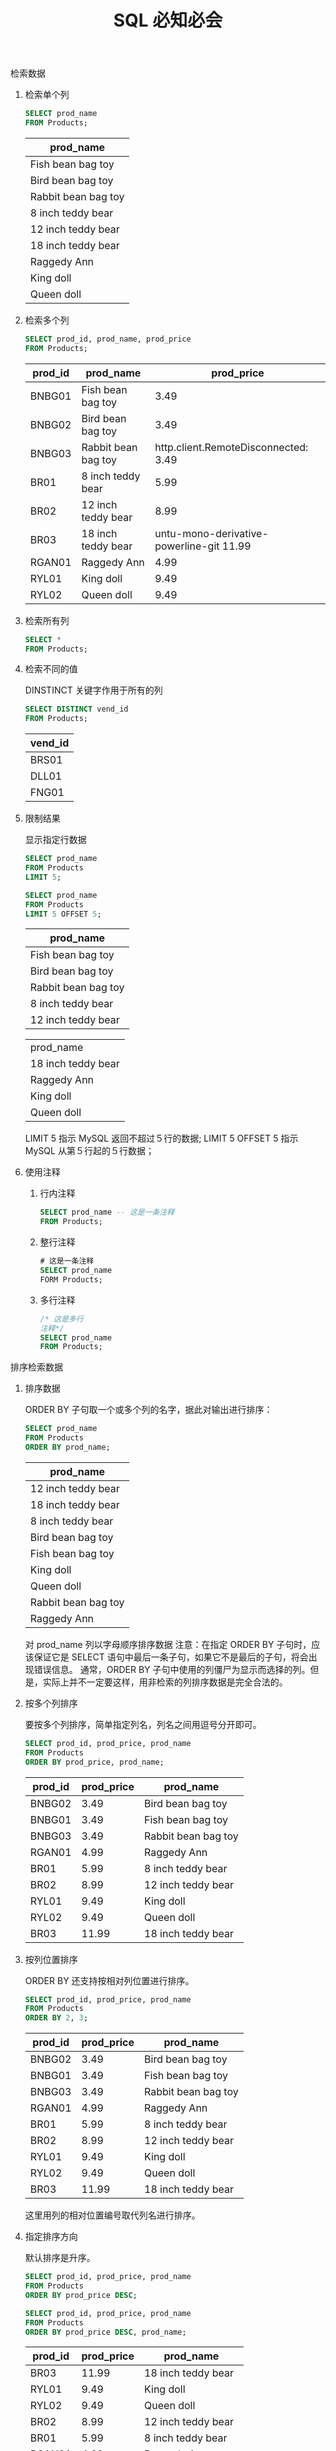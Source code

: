 #+TITLE: SQL 必知必会
#+OPTIONS: H:2 num:t toc:t \n:nil @:t ::t |:t ^:{} f:t
#+KEYWORDS: SQL Grammar

*** 检索数据
**** 检索单个列
     #+header: :engine mysql
     #+header: :dbhost localhost
     #+header: :dbuser root
     #+header: :dbpassword bfl123
     #+header: :database sql_test
     #+BEGIN_SRC sql
       SELECT prod_name
       FROM Products;
     #+END_SRC

     #+RESULTS:

     | prod_name           |
     |---------------------|
     | Fish bean bag toy   |
     | Bird bean bag toy   |
     | Rabbit bean bag toy |
     | 8 inch teddy bear   |
     | 12 inch teddy bear  |
     | 18 inch teddy bear  |
     | Raggedy Ann         |
     | King doll           |
     | Queen doll          |

**** 检索多个列
     #+header: :engine mysql
     #+header: :dbhost localhost
     #+header: :dbuser root
     #+header: :dbpassword bfl123
     #+header: :database sql_test
     #+BEGIN_SRC sql
       SELECT prod_id, prod_name, prod_price
       FROM Products;
     #+END_SRC

     #+RESULTS:
     | prod_id | prod_name           | prod_price |
     |---------+---------------------+------------|
     | BNBG01  | Fish bean bag toy   |       3.49 |
     | BNBG02  | Bird bean bag toy   |       3.49 |
     | BNBG03  | Rabbit bean bag toy | http.client.RemoteDisconnected:      3.49 |
     | BR01    | 8 inch teddy bear   |       5.99 |
     | BR02    | 12 inch teddy bear  |       8.99 |
     | BR03    | 18 inch teddy bear  |    untu-mono-derivative-powerline-git  11.99 |
     | RGAN01  | Raggedy Ann         |       4.99 |
     | RYL01   | King doll           |       9.49 |
     | RYL02   | Queen doll          |       9.49 |

**** 检索所有列
     #+BEGIN_SRC sql
       SELECT *
       FROM Products;
     #+END_SRC

**** 检索不同的值
     DINSTINCT 关键字作用于所有的列
     #+header: :engine mysql
     #+header: :dbhost localhost
     #+header: :dbuser root
     #+header: :dbpassword bfl123
     #+header: :database sql_test
     #+BEGIN_SRC sql
       SELECT DISTINCT vend_id
       FROM Products;
     #+END_SRC

     #+RESULTS:
     | vend_id |
     |---------|
     | BRS01   |
     | DLL01   |
     | FNG01   |

**** 限制结果
     显示指定行数据
     #+header: :engine mysql
     #+header: :dbhost localhost
     #+header: :dbuser root
     #+header: :dbpassword bfl123
     #+header: :database sql_test
     #+BEGIN_SRC sql
       SELECT prod_name
       FROM Products
       LIMIT 5;

       SELECT prod_name
       FROM Products
       LIMIT 5 OFFSET 5;
     #+END_SRC

     #+RESULTS:
     | prod_name           |
     |---------------------|
     | Fish bean bag toy   |
     | Bird bean bag toy   |
     | Rabbit bean bag toy |
     | 8 inch teddy bear   |
     | 12 inch teddy bear  |

     | prod_name           |
     | 18 inch teddy bear  |
     | Raggedy Ann         |
     | King doll           |
     | Queen doll          |

     LIMIT 5 指示 MySQL 返回不超过５行的数据;
     LIMIT 5 OFFSET 5 指示 MySQL 从第５行起的５行数据；

**** 使用注释
     1. 行内注释
        #+BEGIN_SRC sql
          SELECT prod_name -- 这是一条注释
          FROM Products;
        #+END_SRC
     2. 整行注释
        #+BEGIN_SRC sql
          # 这是一条注释
          SELECT prod_name
          FORM Products;
        #+END_SRC
     3. 多行注释
        #+BEGIN_SRC sql
          /* 这是多行
          注释*/
          SELECT prod_name
          FROM Products;
        #+END_SRC

*** 排序检索数据 
**** 排序数据
     ORDER BY 子句取一个或多个列的名字，据此对输出进行排序：
     #+header: :engine mysql
     #+header: :dbhost localhost
     #+header: :dbuser root
     #+header: :dbpassword bfl123
     #+header: :database sql_test
     #+BEGIN_SRC sql
       SELECT prod_name
       FROM Products
       ORDER BY prod_name;
     #+END_SRC

     #+RESULTS:
     | prod_name           |
     |---------------------|
     | 12 inch teddy bear  |
     | 18 inch teddy bear  |
     | 8 inch teddy bear   |
     | Bird bean bag toy   |
     | Fish bean bag toy   |
     | King doll           |
     | Queen doll          |
     | Rabbit bean bag toy |
     | Raggedy Ann         |
     对 prod_name 列以字母顺序排序数据
     注意：在指定 ORDER BY 子句时，应该保证它是 SELECT 语句中最后一条子句，如果它不是最后的子句，将会出现错误信息。
     通常，ORDER BY 子句中使用的列僵尸为显示而选择的列。但是，实际上并不一定要这样，用非检索的列排序数据是完全合法的。

**** 按多个列排序
     要按多个列排序，简单指定列名，列名之间用逗号分开即可。
     #+header: :engine mysql
     #+header: :dbhost localhost
     #+header: :dbuser root
     #+header: :dbpassword bfl123
     #+header: :database sql_test
     #+BEGIN_SRC sql
       SELECT prod_id, prod_price, prod_name
       FROM Products
       ORDER BY prod_price, prod_name;
     #+END_SRC

     #+RESULTS:
     | prod_id | prod_price | prod_name           |
     |---------+------------+---------------------|
     | BNBG02  |       3.49 | Bird bean bag toy   |
     | BNBG01  |       3.49 | Fish bean bag toy   |
     | BNBG03  |       3.49 | Rabbit bean bag toy |
     | RGAN01  |       4.99 | Raggedy Ann         |
     | BR01    |       5.99 | 8 inch teddy bear   |
     | BR02    |       8.99 | 12 inch teddy bear  |
     | RYL01   |       9.49 | King doll           |
     | RYL02   |       9.49 | Queen doll          |
     | BR03    |      11.99 | 18 inch teddy bear  |

**** 按列位置排序
     ORDER BY 还支持按相对列位置进行排序。
     #+header: :engine mysql
     #+header: :dbhost localhost
     #+header: :dbuser root
     #+header: :dbpassword bfl123
     #+header: :database sql_test
     #+BEGIN_SRC sql
       SELECT prod_id, prod_price, prod_name
       FROM Products
       ORDER BY 2, 3;
     #+END_SRC

     #+RESULTS:
     | prod_id | prod_price | prod_name           |
     |---------+------------+---------------------|
     | BNBG02  |       3.49 | Bird bean bag toy   |
     | BNBG01  |       3.49 | Fish bean bag toy   |
     | BNBG03  |       3.49 | Rabbit bean bag toy |
     | RGAN01  |       4.99 | Raggedy Ann         |
     | BR01    |       5.99 | 8 inch teddy bear   |
     | BR02    |       8.99 | 12 inch teddy bear  |
     | RYL01   |       9.49 | King doll           |
     | RYL02   |       9.49 | Queen doll          |
     | BR03    |      11.99 | 18 inch teddy bear  |
     这里用列的相对位置编号取代列名进行排序。
   
**** 指定排序方向
     默认排序是升序。
     #+header: :engine mysql
     #+header: :dbhost localhost
     #+header: :dbuser root
     #+header: :dbpassword bfl123
     #+header: :database sql_test
     #+BEGIN_SRC sql
       SELECT prod_id, prod_price, prod_name
       FROM Products
       ORDER BY prod_price DESC;

       SELECT prod_id, prod_price, prod_name
       FROM Products
       ORDER BY prod_price DESC, prod_name;
     #+END_SRC

     #+RESULTS:
     | prod_id | prod_price | prod_name           |
     |---------+------------+---------------------|
     | BR03    |      11.99 | 18 inch teddy bear  |
     | RYL01   |       9.49 | King doll           |
     | RYL02   |       9.49 | Queen doll          |
     | BR02    |       8.99 | 12 inch teddy bear  |
     | BR01    |       5.99 | 8 inch teddy bear   |
     | RGAN01  |       4.99 | Raggedy Ann         |
     | BNBG01  |       3.49 | Fish bean bag toy   |
     | BNBG02  |       3.49 | Bird bean bag toy   |
     | BNBG03  |       3.49 | Rabbit bean bag toy |

     | prod_id | prod_price | prod_name           |
     | BR03    |      11.99 | 18 inch teddy bear  |
     | RYL01   |       9.49 | King doll           |
     | RYL02   |       9.49 | Queen doll          |
     | BR02    |       8.99 | 12 inch teddy bear  |
     | BR01    |       5.99 | 8 inch teddy bear   |
     | RGAN01  |       4.99 | Raggedy Ann         |
     | BNBG02  |       3.49 | Bird bean bag toy   |
     | BNBG01  |       3.49 | Fish bean bag toy   |
     | BNBG03  |       3.49 | Rabbit bean bag toy |

*** 过滤数据
**** 使用 where 子句
     在 SELECT 语句中，数据根据 WHERE 子句中指定的搜索条件进行过滤。
     #+header: :engine mysql
     #+header: :dbhost localhost
     #+header: :dbuser root
     #+header: :dbpassword bfl123
     #+header: :database sql_test
     #+BEGIN_SRC sql
       SELECT prod_name, prod_price
       FROM Products
       WHERE prod_price = 3.49;
     #+END_SRC

     #+RESULTS:
     | prod_name           | prod_price |
     |---------------------+------------|
     | Fish bean bag toy   |       3.49 |
     | Bird bean bag toy   |       3.49 |
     | Rabbit bean bag toy |       3.49 |
     Tips:
     			在同时使用 ORDER BY 和 WHERE 子句时，应该让 ORDER BY 位于 WHERE 之后。

**** WHERE 子句操作符

     | 操作符  | 说明               |
     |---------+--------------------|
     | =       | 等于               |
     | <>      | 不等于             |
     | !=      | 不等于             |
     | <       | 小于               |
     | <=      | 小于等于           |
     | !<      | 不小于             |
     | >       | 大于               |
     | >=      | 大于等于           |
     | !>      | 不大于             |
     | BETWEEN | 在指定的两个值之间 |
     | IS NULL | 为 NULL 值         |

***** 检查单个值
      #+header: :engine mysql
      #+header: :dbhost localhost
      #+header: :dbuser root
      #+header: :dbpassword bfl123
      #+header: :database sql_test
      #+BEGIN_SRC sql
        SELECT prod_name, prod_price
        FROM Products
        WHERE prod_price < 10;
      #+END_SRC

      #+RESULTS:
      | prod_name           | prod_price |
      |---------------------+------------|
      | Fish bean bag toy   |       3.49 |
      | Bird bean bag toy   |       3.49 |
      | Rabbit bean bag toy |       3.49 |
      | 8 inch teddy bear   |       5.99 |
      | 12 inch teddy bear  |       8.99 |
      | Raggedy Ann         |       4.99 |
      | King doll           |       9.49 |
      | Queen doll          |       9.49 |
      
***** 不匹配查询
      #+header: :engine mysql
      #+header: :dbhost localhost
      #+header: :dbuser root
      #+header: :dbpassword bfl123
      #+header: :database sql_test
      #+BEGIN_SRC sql
        SELECT vend_id, prod_name
        FROM Products
        WHERE vend_id <> 'DLL01';
      #+END_SRC

      #+RESULTS:
      | vend_id | prod_name          |
      |---------+--------------------|
      | BRS01   | 8 inch teddy bear  |
      | BRS01   | 12 inch teddy bear |
      | BRS01   | 18 inch teddy bear |
      | FNG01   | King doll          |
      | FNG01   | Queen doll         |

***** 范围值检查
      使用 BETWEEN 操作符检查某个范围值
      #+header: :engine mysql
      #+header: :dbhost localhost
      #+header: :dbuser root
      #+header: :dbpassword bfl123
      #+header: :database sql_test
      #+BEGIN_SRC sql
        SELECT prod_name, prod_price
        FROM Products
        WHERE prod_price BETWEEN 5 AND 10;
      #+END_SRC

      #+RESULTS:
      | prod_name          | prod_price |
      |--------------------+------------|
      | 8 inch teddy bear  |       5.99 |
      | 12 inch teddy bear |       8.99 |
      | King doll          |       9.49 |
      | Queen doll         |       9.49 |

***** 空值检查
      NULL 无值（no value），它与字段包含０、空字符串或仅仅包含空格不同。
      #+header: :engine mysql
      #+header: :dbhost localhost
      #+header: :dbuser root
      #+header: :dbpassword bfl123
      #+header: :database sql_test
      #+BEGIN_SRC sql
        SELECT cust_name
        FROM Customers
        WHERE cust_email IS NULL;
      #+END_SRC

      #+RESULTS:
      | cust_name     |
      |---------------|
      | Kids Place    |
      | The Toy Store |
*** 高级数据过滤
**** 组合 WHERE 子句
     多个 WHERE 子句进行数据过滤；有 AND 子句或 OR 子句
***** AND 操作符
      #+header: :engine mysql
      #+header: :dbhost localhost
      #+header: :dbuser root
      #+header: :dbpassword bfl123
      #+header: :database sql_test
      #+BEGIN_SRC sql
        SELECT prod_id, prod_price, prod_name
        FROM Products
        WHERE vend_id = 'DLL01' AND prod_price <=4;
      #+END_SRC

      #+RESULTS:
      | prod_id | prod_price | prod_name           |
      |---------+------------+---------------------|
      | BNBG01  |       3.49 | Fish bean bag toy   |
      | BNBG02  |       3.49 | Bird bean bag toy   |
      | BNBG03  |       3.49 | Rabbit bean bag toy |
***** OR 操作符
      #+header: :engine mysql
      #+header: :dbhost localhost
      #+header: :dbuser root
      #+header: :dbpassword bfl123
      #+header: :database sql_test
      #+BEGIN_SRC sql
        SELECT prod_name, prod_price
        FROM Products

        WHERE vend_id = 'DLL01' OR vend_id = 'BRS01';
      #+END_SRC

      #+RESULTS:
      | prod_name           | prod_price |
      |---------------------+------------|
      | Fish bean bag toy   |       3.49 |
      | Bird bean bag toy   |       3.49 |
      | Rabbit bean bag toy |       3.49 |
      | 8 inch teddy bear   |       5.99 |
      | 12 inch teddy bear  |       8.99 |
      | 18 inch teddy bear  |      11.99 |
      | Raggedy Ann         |       4.99 |
***** 求值顺序
      SQL 在处理 OR 操作符，优先处理 AND 操作符。
      #+header: :engine mysql
      #+header: :dbhost localhost
      #+header: :dbuser root
      #+header: :dbpassword bfl123
      #+header: :database sql_test
      #+BEGIN_SRC sql
        SELECT prod_name, prod_price
        FROM Products
        WHERE vend_id = 'DLL01' OR vend_id = 'BRS01'
        AND prod_price >= 10;

        SELECT prod_name, prod_price
        FROM Products
        WHERE (vend_id = 'DLL01' OR vend_id = 'BRS01')
        AND prod_price >= 10;
      #+END_SRC

      #+RESULTS:
      | prod_name           | prod_price |
      |---------------------+------------|
      | Fish bean bag toy   |       3.49 |
      | Bird bean bag toy   |       3.49 |
      | Rabbit bean bag toy |       3.49 |
      | 18 inch teddy bear  |      11.99 |
      | Raggedy Ann         |       4.99 |

      | prod_name           | prod_price |
      | 18 inch teddy bear  |      11.99 |
      Tips:
      		任何时候使用具有 AND 和 OR 操作符的 WHERE 子句，都应该使用圆括号明确地分组操作符。
***** IN 操作符
      IN 操作符用来指定条件范围
      #+header: :engine mysql
      #+header: :dbhost localhost
      #+header: :dbuser root
      #+header: :dbpassword bfl123
      #+header: :database sql_test
      #+BEGIN_SRC sql
        SELECT prod_name, prod_price
        FROM Products
        WHERE vend_id IN ('DLL01', 'BRS01')
        ORDER BY prod_name;
      #+END_SRC

      #+RESULTS:
      | prod_name           | prod_price |
      |---------------------+------------|
      | 12 inch teddy bear  |       8.99 |
      | 18 inch teddy bear  |      11.99 |
      | 8 inch teddy bear   |       5.99 |
      | Bird bean bag toy   |       3.49 |
      | Fish bean bag toy   |       3.49 |
      | Rabbit bean bag toy |       3.49 |
      | Raggedy Ann         |       4.99 |
      Tips:
      		使用 IN 操作符的有点：
          	+ 在有很多合法的选项时，IN 操作符的语法更清楚，更直观；
            + 在与其他 AND 和 OR 操作符组合使用 IN 时，求值顺序更容易管理；
            + IN 操作符一般比一组 OR 操作符执行的更快；
            + IN 的最大有点是包含其他 SELECT 语句，能够更动态地建立 WHERE 子句；
***** NOT 操作符
      WHERE 子句中的 NOT 操作符有且只有一个功能，那就是否定其后所跟的任何条件。
      #+header: :engine mysql
      #+header: :dbhost localhost
      #+header: :dbuser root
      #+header: :dbpassword bfl123
      #+header: :database sql_test
      #+BEGIN_SRC sql
        SELECT prod_name
        FROM Products
        WHERE NOT vend_id = 'DLL01'
        ORDER BY prod_name;
      #+END_SRC

      #+RESULTS:
      | prod_name          |
      |--------------------|
      | 12 inch teddy bear |
      | 18 inch teddy bear |
      | 8 inch teddy bear  |
      | King doll          |
      | Queen doll         |
*** 用通配符进行过滤
**** LIKE 操作符
     *通配符（wildcard）*
     用来匹配值的一部分的特殊字符。
     *搜索模式（search pattern）*
     由字面值、通配符或两者组合构成的搜索条件。
***** 百分号（%）通配符
      最常使用的通配符是百分号（%）。在搜索串中，%表示任何字符出现任意次数。
      #+header: :engine mysql
      #+header: :dbhost localhost
      #+header: :dbuser root
      #+header: :dbpassword bfl123
      #+header: :database sql_test
      #+BEGIN_SRC sql
        SELECT prod_id, prod_name
        FROM Products
        WHERE prod_name LIKE 'Fish%';

        # 通配符可在搜索模式中的任意位置使用
        SELECT prod_id, prod_name
        FROM Products
        WHERE prod_name LIKE '%bean bag%';
      #+END_SRC

      #+RESULTS:
      | prod_id | prod_name           |
      |---------+---------------------|
      | BNBG01  | Fish bean bag toy   |

      | prod_id | prod_name           |
      | BNBG01  | Fish bean bag toy   |
      | BNBG02  | Bird bean bag toy   |
      | BNBG03  | Rabbit bean bag toy |
      *Tips:*
      		/%代表搜索模式中给定位置的０个、１个或多个字符。但不会匹配 NULL/
***** 下划线（_）通配符
      下划线只匹配单个字符。
      #+header: :engine mysql
      #+header: :dbhost localhost
      #+header: :dbuser root
      #+header: :dbpassword bfl123
      #+header: :database sql_test
      #+BEGIN_SRC sql
        SELECT prod_id, prod_name
        FROM Products
        WHERE prod_name LIKE '__ inch teddy bear';
      #+END_SRC

      #+RESULTS:
      | prod_id | prod_name          |
      |---------+--------------------|
      | BR02    | 12 inch teddy bear |
      | BR03    | 18 inch teddy bear |
***** 方括号（[]）通配符
      方括号（）通配符用来指定一个字符集，它必须匹配指定位置（通配符的位置）的一个字符。
      #+header: :engine mysql
      #+header: :dbhost localhost
      #+header: :dbuser root
      #+header: :dbpassword bfl123
      #+header: :database sql_test
      #+BEGIN_SRC sql
        SELECT cust_contact
        FROM Customers
        WHERE cust_contact LIKE '[JM]%'
        ORDER BY cust_contact;
      #+END_SRC

      #+RESULTS:
      *Tips:*
      			/只有微软的 Access 和 SQL Server 支持集合/
**** 使用通配符的技巧
     + 不要过度使用通配符。如果其他操作符能够达到相同的目的，应该使用其他操作符。
     + 在确定需要使用通配符时，也尽量不要把它们用在搜索模式的开始处。把通配符置于开始处，搜索起来是最慢的。
     + 仔细注意通配符的位置。如果放错了地方，可能不会返回想要的数据
*** 创建计算字段
**** 计算字段
     需要特别注意，只有数据库知道 SELECT 语句中哪些列是实际的表列，哪些列是计算字段
     在 SQL 语句内可完成的许多转换和格式化工作都可以直接在客户端应用程序内完成。但一般来说，在数据库服务器上完成这些操作比在客户端中完成要快得多。
**** 拼接字段
     *拼接（concatenate）*
     将值联结到一起构成单个值。
     *注意*
     			Access 和 SQL Server 使用+号。DB@、Oracle、PostgreSQL、SQLite 和 Open Office Base 使用||。MySQL 和 MariaDB 使用 concat。
      #+header: :engine mysql
      #+header: :dbhost localhost
      #+header: :dbuser root
      #+header: :dbpassword bfl123
      #+header: :database sql_test
      #+BEGIN_SRC sql
        SELECT CONCAT(vend_name, '(', vend_country, ')')
        FROM Vendors
        ORDER BY vend_name;
      #+END_SRC

      #+RESULTS:
      | CONCAT(vend_name, '(', vend_country, ')') |
      |-------------------------------------------|
      | Bear Emporium(USA)                        |
      | Bears R Us(USA)                           |
      | Doll House Inc.(USA)                      |
      | Fun and Games(England)                    |
      | Furball Inc.(USA)                         |
      | Jouets et ours(France)                    |

      大多数 DBMS 都支持 RTRIM()（去掉字符串右边的空格）、LTRIM()（去掉字符串左边的空格）、以及 TRIM()（去掉字符串左右两边的空格）。
      *使用别名*
      别名(alias)是一个字段或值的替换名。别名用 AS 关键字赋予。
      #+header: :engine mysql
      #+header: :dbhost localhost
      #+header: :dbuser root
      #+header: :dbpassword bfl123
      #+header: :database sql_test
      #+BEGIN_SRC sql
        SELECT CONCAT(vend_name, '(', vend_country, ')') as vend_title
        FROM Vendors
        ORDER BY vend_name;
      #+END_SRC

      #+RESULTS:
      | vend_title             |
      |------------------------|
      | Bear Emporium(USA)     |
      | Bears R Us(USA)        |
      | Doll House Inc.(USA)   |
      | Fun and Games(England) |
      | Furball Inc.(USA)      |
      | Jouets et ours(France) |
      
      Tips:
					在很多 DBMS 中，AS 关键字是可选的，不过最好使用它，这被视为一条最佳实践。
**** 执行算数计算
     计算字段的另一个常见用途是对检索出的数据进行算术计算。
      #+header: :engine mysql
      #+header: :dbhost localhost
      #+header: :dbuser root
      #+header: :dbpassword bfl123
      #+header: :database sql_test
      #+BEGIN_SRC sql
        SELECT prod_id, quantity, item_price, quantity*item_price AS expanded_price
        FROM OrderItems
        WHERE order_num = 20008;
      #+END_SRC

      #+RESULTS:
      | prod_id | quantity | item_price | expanded_price |
      |---------+----------+------------+----------------|
      | RGAN01  |        5 |       4.99 |          24.95 |
      | BR03    |        5 |      11.99 |          59.95 |
      | BNBG01  |       10 |       3.49 |          34.90 |
      | BNBG02  |       10 |       3.49 |          34.90 |
      | BNBG03  |       10 |       3.49 |          34.90 |

*** 使用数据处理函数
**** 函数
     *DBMS 函数的差异*
     #+ATTR_HTML: :border 2 :rules all :frame border :style 1px solid #000
		 | 函数                 | Access   | DB2            | Oracle    | PostgreSQL     | SQLite   | MySQL/MariaDB | SQL Server  |
		 |----------------------+----------+----------------+-----------+----------------+----------+---------------+-------------|
		 | 提取字符串的组成部分 | MID()    | SUBSTR()       | SUBSTR()  | SUBSTR()       | SUBSTR() | SUBSTRING()   | SUBSTRING() |
		 | 数据类型转换         | 多个函数 | CAST()         | 多个函数  | CAST()         |          | CONVERT()     | CONVERT()   |
		 | 取当前日期           | NOW()    | CURRENT_DATE() | SYSDATE() | CURRENT_DATE() | DATE()   | CURDATE()     | GETDATE()   |
**** 使用函数
     大多说 SQL 实现支持一下类型的函数：
     + 用于处理文本字符串（如删除或填充值，转换值为大写或小写）的文本函数；
     + 用于在数值数据上进行算术操作（如返回绝对值，进行代数运算）的数值函数；
     + 用于处理日期和时间值并从这些值中提取特定成分（如返回两个日期之差，检查日期有效性）的日期和时间函数；
     + 返回 DBMS 正使用的特殊信息（如返回用户登录信息）的系统函数；
***** 文本处理函数

*** 汇总数据
**** 聚集函数
**** 聚集不同值
**** 组合聚集函数
*** 分组数据
**** 数据分组
**** 创建分组
**** 过滤分组
**** 分组和排序
**** SELECT 子句顺序
*** 使用子查询
**** 子查询
**** 利用子查询进行过滤
**** 作为计算字段使用子查询
*** 联结表
**** 联结
**** 创建联结
*** 创建高级联结
**** 使用表别名
**** 使用不同类型的联结
**** 使用带聚集函数的联结
**** 使用联结和联结条件
*** 组合查询
**** 组合查询
**** 创建组合查询
*** 插入数据
**** 数据插入
**** 从一个表复制到另一个表
*** 更新和删除数据
**** 更新数据
**** 删除数据
**** 更新和删除数据的指导原则
*** 创建和操纵表
**** 创建表
**** 更新表
**** 删除表
**** 重命名表
*** 使用视图
**** 视图
**** 创建视图
*** 使用存储过程
**** 存储过程
**** 为什么要使用存储过程
**** 执行存储过程
**** 创建存储过程
*** 管理事务处理
**** 事务处理
**** 控制事务处理
*** 使用游标
**** 游标
**** 使用游标
*** 高级 SQL 特性
**** 约束
**** 索引
**** 触发器
**** 数据库安全
